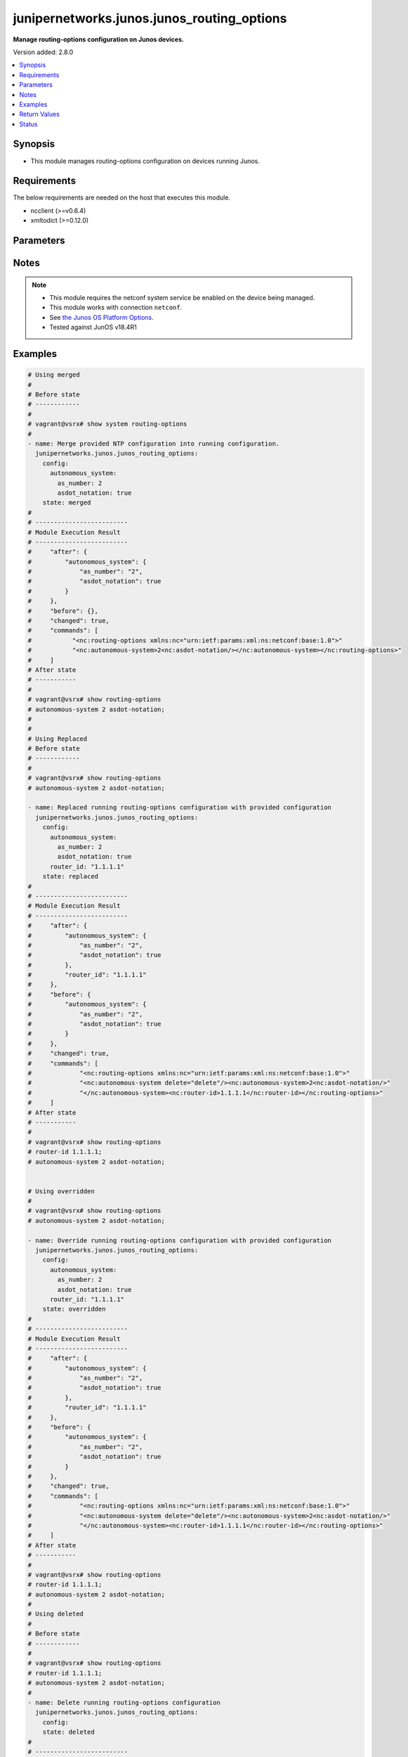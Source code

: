 .. _junipernetworks.junos.junos_routing_options_module:


*******************************************
junipernetworks.junos.junos_routing_options
*******************************************

**Manage routing-options configuration on Junos devices.**


Version added: 2.8.0

.. contents::
   :local:
   :depth: 1


Synopsis
--------
- This module manages routing-options configuration on devices running Junos.



Requirements
------------
The below requirements are needed on the host that executes this module.

- ncclient (>=v0.6.4)
- xmltodict (>=0.12.0)


Parameters
----------

.. raw:: html

    <table  border=0 cellpadding=0 class="documentation-table">
        <tr>
            <th colspan="3">Parameter</th>
            <th>Choices/<font color="blue">Defaults</font></th>
            <th width="100%">Comments</th>
        </tr>
            <tr>
                <td colspan="3">
                    <div class="ansibleOptionAnchor" id="parameter-"></div>
                    <b>config</b>
                    <a class="ansibleOptionLink" href="#parameter-" title="Permalink to this option"></a>
                    <div style="font-size: small">
                        <span style="color: purple">dictionary</span>
                    </div>
                </td>
                <td>
                </td>
                <td>
                        <div>A dictionary of routing-options configuration.</div>
                </td>
            </tr>
                                <tr>
                    <td class="elbow-placeholder"></td>
                <td colspan="2">
                    <div class="ansibleOptionAnchor" id="parameter-"></div>
                    <b>autonomous_system</b>
                    <a class="ansibleOptionLink" href="#parameter-" title="Permalink to this option"></a>
                    <div style="font-size: small">
                        <span style="color: purple">dictionary</span>
                    </div>
                </td>
                <td>
                </td>
                <td>
                        <div>Specify Autonomous system number.</div>
                </td>
            </tr>
                                <tr>
                    <td class="elbow-placeholder"></td>
                    <td class="elbow-placeholder"></td>
                <td colspan="1">
                    <div class="ansibleOptionAnchor" id="parameter-"></div>
                    <b>as_number</b>
                    <a class="ansibleOptionLink" href="#parameter-" title="Permalink to this option"></a>
                    <div style="font-size: small">
                        <span style="color: purple">string</span>
                         / <span style="color: red">required</span>
                    </div>
                </td>
                <td>
                </td>
                <td>
                        <div>Specify Autonomous system number.</div>
                </td>
            </tr>
            <tr>
                    <td class="elbow-placeholder"></td>
                    <td class="elbow-placeholder"></td>
                <td colspan="1">
                    <div class="ansibleOptionAnchor" id="parameter-"></div>
                    <b>asdot_notation</b>
                    <a class="ansibleOptionLink" href="#parameter-" title="Permalink to this option"></a>
                    <div style="font-size: small">
                        <span style="color: purple">boolean</span>
                    </div>
                </td>
                <td>
                        <ul style="margin: 0; padding: 0"><b>Choices:</b>
                                    <li>no</li>
                                    <li>yes</li>
                        </ul>
                </td>
                <td>
                        <div>Enable AS-Dot notation to display true 4 byte AS numbers.</div>
                </td>
            </tr>
            <tr>
                    <td class="elbow-placeholder"></td>
                    <td class="elbow-placeholder"></td>
                <td colspan="1">
                    <div class="ansibleOptionAnchor" id="parameter-"></div>
                    <b>loops</b>
                    <a class="ansibleOptionLink" href="#parameter-" title="Permalink to this option"></a>
                    <div style="font-size: small">
                        <span style="color: purple">integer</span>
                    </div>
                </td>
                <td>
                </td>
                <td>
                        <div>Specify maximum number of times this AS can be in an AS path.</div>
                </td>
            </tr>

            <tr>
                    <td class="elbow-placeholder"></td>
                <td colspan="2">
                    <div class="ansibleOptionAnchor" id="parameter-"></div>
                    <b>router_id</b>
                    <a class="ansibleOptionLink" href="#parameter-" title="Permalink to this option"></a>
                    <div style="font-size: small">
                        <span style="color: purple">string</span>
                    </div>
                </td>
                <td>
                </td>
                <td>
                        <div>Specify Router identifier.</div>
                </td>
            </tr>

            <tr>
                <td colspan="3">
                    <div class="ansibleOptionAnchor" id="parameter-"></div>
                    <b>running_config</b>
                    <a class="ansibleOptionLink" href="#parameter-" title="Permalink to this option"></a>
                    <div style="font-size: small">
                        <span style="color: purple">string</span>
                    </div>
                </td>
                <td>
                </td>
                <td>
                        <div>This option is used only with state <em>parsed</em>.</div>
                        <div>The value of this option should be the output received from the Junos device by executing the command <b>show system routing-options</b>.</div>
                        <div>The state <em>parsed</em> reads the configuration from <code>running_config</code> option and transforms it into Ansible structured data as per the resource module&#x27;s argspec and the value is then returned in the <em>parsed</em> key within the result.</div>
                </td>
            </tr>
            <tr>
                <td colspan="3">
                    <div class="ansibleOptionAnchor" id="parameter-"></div>
                    <b>state</b>
                    <a class="ansibleOptionLink" href="#parameter-" title="Permalink to this option"></a>
                    <div style="font-size: small">
                        <span style="color: purple">string</span>
                    </div>
                </td>
                <td>
                        <ul style="margin: 0; padding: 0"><b>Choices:</b>
                                    <li><div style="color: blue"><b>merged</b>&nbsp;&larr;</div></li>
                                    <li>replaced</li>
                                    <li>deleted</li>
                                    <li>overridden</li>
                                    <li>parsed</li>
                                    <li>gathered</li>
                                    <li>rendered</li>
                        </ul>
                </td>
                <td>
                        <div>The state the configuration should be left in.</div>
                        <div>Refer to examples for more details.</div>
                </td>
            </tr>
    </table>
    <br/>


Notes
-----

.. note::
   - This module requires the netconf system service be enabled on the device being managed.
   - This module works with connection ``netconf``.
   - See `the Junos OS Platform Options <https://docs.ansible.com/ansible/latest/network/user_guide/platform_junos.html>`_.
   - Tested against JunOS v18.4R1



Examples
--------

.. code-block:: yaml

    # Using merged
    #
    # Before state
    # ------------
    #
    # vagrant@vsrx# show system routing-options
    #
    - name: Merge provided NTP configuration into running configuration.
      junipernetworks.junos.junos_routing_options:
        config:
          autonomous_system:
            as_number: 2
            asdot_notation: true
        state: merged
    #
    # -------------------------
    # Module Execution Result
    # -------------------------
    #     "after": {
    #         "autonomous_system": {
    #             "as_number": "2",
    #             "asdot_notation": true
    #         }
    #     },
    #     "before": {},
    #     "changed": true,
    #     "commands": [
    #           "<nc:routing-options xmlns:nc="urn:ietf:params:xml:ns:netconf:base:1.0">"
    #           "<nc:autonomous-system>2<nc:asdot-notation/></nc:autonomous-system></nc:routing-options>"
    #     ]
    # After state
    # -----------
    #
    # vagrant@vsrx# show routing-options
    # autonomous-system 2 asdot-notation;
    #
    #
    # Using Replaced
    # Before state
    # ------------
    #
    # vagrant@vsrx# show routing-options
    # autonomous-system 2 asdot-notation;

    - name: Replaced running routing-options configuration with provided configuration
      junipernetworks.junos.junos_routing_options:
        config:
          autonomous_system:
            as_number: 2
            asdot_notation: true
          router_id: "1.1.1.1"
        state: replaced
    #
    # -------------------------
    # Module Execution Result
    # -------------------------
    #     "after": {
    #         "autonomous_system": {
    #             "as_number": "2",
    #             "asdot_notation": true
    #         },
    #         "router_id": "1.1.1.1"
    #     },
    #     "before": {
    #         "autonomous_system": {
    #             "as_number": "2",
    #             "asdot_notation": true
    #         }
    #     },
    #     "changed": true,
    #     "commands": [
    #             "<nc:routing-options xmlns:nc="urn:ietf:params:xml:ns:netconf:base:1.0">"
    #             "<nc:autonomous-system delete="delete"/><nc:autonomous-system>2<nc:asdot-notation/>"
    #             "</nc:autonomous-system><nc:router-id>1.1.1.1</nc:router-id></nc:routing-options>"
    #     ]
    # After state
    # -----------
    #
    # vagrant@vsrx# show routing-options
    # router-id 1.1.1.1;
    # autonomous-system 2 asdot-notation;


    # Using overridden
    #
    # vagrant@vsrx# show routing-options
    # autonomous-system 2 asdot-notation;

    - name: Override running routing-options configuration with provided configuration
      junipernetworks.junos.junos_routing_options:
        config:
          autonomous_system:
            as_number: 2
            asdot_notation: true
          router_id: "1.1.1.1"
        state: overridden
    #
    # -------------------------
    # Module Execution Result
    # -------------------------
    #     "after": {
    #         "autonomous_system": {
    #             "as_number": "2",
    #             "asdot_notation": true
    #         },
    #         "router_id": "1.1.1.1"
    #     },
    #     "before": {
    #         "autonomous_system": {
    #             "as_number": "2",
    #             "asdot_notation": true
    #         }
    #     },
    #     "changed": true,
    #     "commands": [
    #             "<nc:routing-options xmlns:nc="urn:ietf:params:xml:ns:netconf:base:1.0">"
    #             "<nc:autonomous-system delete="delete"/><nc:autonomous-system>2<nc:asdot-notation/>"
    #             "</nc:autonomous-system><nc:router-id>1.1.1.1</nc:router-id></nc:routing-options>"
    #     ]
    # After state
    # -----------
    #
    # vagrant@vsrx# show routing-options
    # router-id 1.1.1.1;
    # autonomous-system 2 asdot-notation;
    #
    # Using deleted
    #
    # Before state
    # ------------
    #
    # vagrant@vsrx# show routing-options
    # router-id 1.1.1.1;
    # autonomous-system 2 asdot-notation;
    #
    - name: Delete running routing-options configuration
      junipernetworks.junos.junos_routing_options:
        config:
        state: deleted
    #
    # -------------------------
    # Module Execution Result
    # -------------------------
    #     "after": {},
    #     "before": {
    #         "autonomous_system": {
    #             "as_number": "2",
    #             "asdot_notation": true
    #         },
    #         "router_id": "1.1.1.1"
    #     },
    #     "changed": true,
    #     "commands": [
    #               "<nc:routing-options xmlns:nc="urn:ietf:params:xml:ns:netconf:base:1.0">"
    #               "<nc:autonomous-system delete="delete"/><nc:router-id delete="delete"/></nc:routing-options>"
    #     ]
    # After state
    # -----------
    #
    # vagrant@vsrx# show routing-options
    #
    # [edit]
    # Using gathered
    #
    # Before state
    # ------------
    #
    # vagrant@vsrx# show routing-options
    # router-id 1.1.1.1;
    # autonomous-system 2 asdot-notation;

    - name: Gather running routing-options configuration
      junipernetworks.junos.junos_routing_options:
        state: gathered
    #
    # -------------------------
    # Module Execution Result
    # -------------------------
    #     "gathered": {
    #         "autonomous_system": {
    #             "as_number": "2",
    #             "asdot_notation": true
    #         },
    #         "router_id": "1.1.1.1"
    #     },
    #     "changed": false,
    # Using rendered
    #
    # Before state
    # ------------
    #
    - name: Render xml for provided facts.
      junipernetworks.junos.junos_routing_options:
        config:
          autonomous_system:
            as_number: 2
            asdot_notation: true
            loops: 4
          router_id: 12.12.12.12
        state: rendered
    #
    # -------------------------
    # Module Execution Result
    # -------------------------
    #     "rendered": [
    #           "<nc:routing-options xmlns:nc="urn:ietf:params:xml:ns:netconf:base:1.0">
    #           "<nc:autonomous-system>2<nc:loops>4</nc:loops><nc:asdot-notation/></nc:autonomous-system>
    #           "<nc:router-id>12.12.12.12</nc:router-id></nc:routing-options>"
    #     ]
    #
    # Using parsed
    # parsed.cfg
    # ------------
    # <?xml version="1.0" encoding="UTF-8"?>
    # <rpc-reply message-id="urn:uuid:0cadb4e8-5bba-47f4-986e-72906227007f">
    #     <configuration changed-seconds="1590139550" changed-localtime="2020-05-22 09:25:50 UTC">
    #         <version>18.4R1-S2.4</version>
    #         <routing-options>
    #             <router-id>12.12.12.12</router-id>
    #             <autonomous-system>
    #                 <as-number>2</as-number>
    #                 <loops>4</loops>
    #                 <asdot-notation/>
    #             </autonomous-system>
    #         </routing-options>
    #     </configuration>
    # </rpc-reply>
    #
    - name: Parse routing-options running config
      junipernetworks.junos.junos_routing_options:
        running_config: "{{ lookup('file', './parsed.cfg') }}"
        state: parsed
    #
    #
    # -------------------------
    # Module Execution Result
    # -------------------------
    #
    #
    # "parsed":  {
    #         "autonomous_system": {
    #             "as_number": "2",
    #             "asdot_notation": true,
    #             "loops": 4
    #         },
    #         "router_id": "12.12.12.12"
    #     }
    #



Return Values
-------------
Common return values are documented `here <https://docs.ansible.com/ansible/latest/reference_appendices/common_return_values.html#common-return-values>`_, the following are the fields unique to this module:

.. raw:: html

    <table border=0 cellpadding=0 class="documentation-table">
        <tr>
            <th colspan="1">Key</th>
            <th>Returned</th>
            <th width="100%">Description</th>
        </tr>
            <tr>
                <td colspan="1">
                    <div class="ansibleOptionAnchor" id="return-"></div>
                    <b>after</b>
                    <a class="ansibleOptionLink" href="#return-" title="Permalink to this return value"></a>
                    <div style="font-size: small">
                      <span style="color: purple">dictionary</span>
                    </div>
                </td>
                <td>when changed</td>
                <td>
                            <div>The resulting configuration model invocation.</div>
                    <br/>
                        <div style="font-size: smaller"><b>Sample:</b></div>
                        <div style="font-size: smaller; color: blue; word-wrap: break-word; word-break: break-all;">The configuration returned will always be in the same format
     of the parameters above.</div>
                </td>
            </tr>
            <tr>
                <td colspan="1">
                    <div class="ansibleOptionAnchor" id="return-"></div>
                    <b>before</b>
                    <a class="ansibleOptionLink" href="#return-" title="Permalink to this return value"></a>
                    <div style="font-size: small">
                      <span style="color: purple">dictionary</span>
                    </div>
                </td>
                <td>always</td>
                <td>
                            <div>The configuration prior to the model invocation.</div>
                    <br/>
                        <div style="font-size: smaller"><b>Sample:</b></div>
                        <div style="font-size: smaller; color: blue; word-wrap: break-word; word-break: break-all;">The configuration returned will always be in the same format
     of the parameters above.</div>
                </td>
            </tr>
            <tr>
                <td colspan="1">
                    <div class="ansibleOptionAnchor" id="return-"></div>
                    <b>commands</b>
                    <a class="ansibleOptionLink" href="#return-" title="Permalink to this return value"></a>
                    <div style="font-size: small">
                      <span style="color: purple">list</span>
                    </div>
                </td>
                <td>always</td>
                <td>
                            <div>The set of commands pushed to the remote device.</div>
                    <br/>
                        <div style="font-size: smaller"><b>Sample:</b></div>
                        <div style="font-size: smaller; color: blue; word-wrap: break-word; word-break: break-all;">[&#x27;&lt;nc:autonomous-system delete=&quot;delete&quot;/&gt;&lt;nc:router-id delete=&quot;delete&quot;/&gt;&lt;/nc:routing-options&gt;&#x27;]</div>
                </td>
            </tr>
    </table>
    <br/><br/>


Status
------


Authors
~~~~~~~

- Rohit Thakur (@rohitthakur2590)

